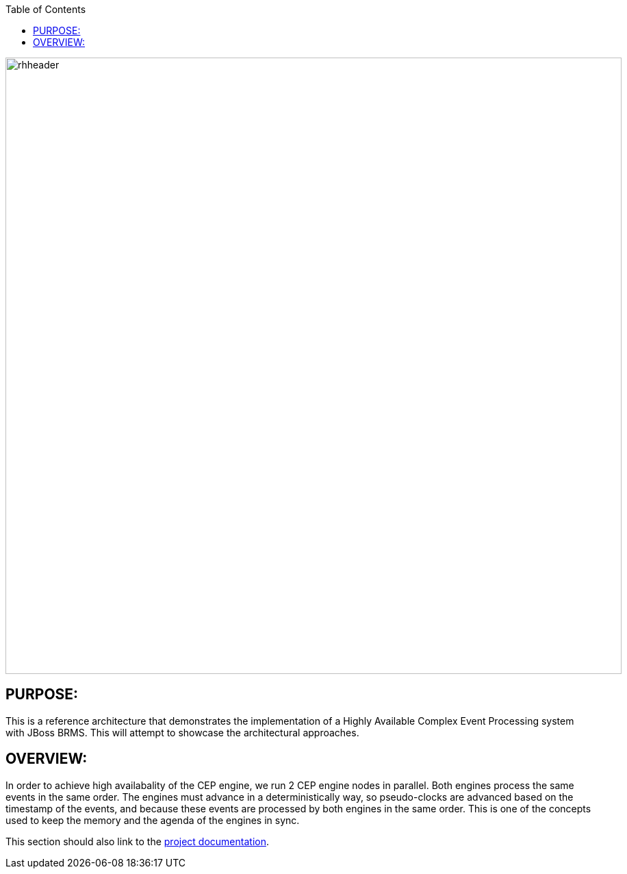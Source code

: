 :data-uri:
:toc2:
:ref_arch_doc: link:doc/ref_arch.adoc[project documentation]

image::doc/images/rhheader.png[width=900]

:numbered!:

== PURPOSE:
This is a reference architecture that demonstrates the implementation of a Highly Available Complex Event Processing system with JBoss BRMS. This will attempt to showcase the architectural approaches.

== OVERVIEW:
In order to achieve high availabality of the CEP engine, we run 2 CEP engine nodes in parallel. Both engines process the same events in the same order. The engines must advance in a deterministically way, so pseudo-clocks are advanced based on the timestamp of the events, and because these events are processed by both engines in the same order. This is one of the concepts used to keep the memory and the agenda of the engines in sync.

This section should also link to the {ref_arch_doc}.

